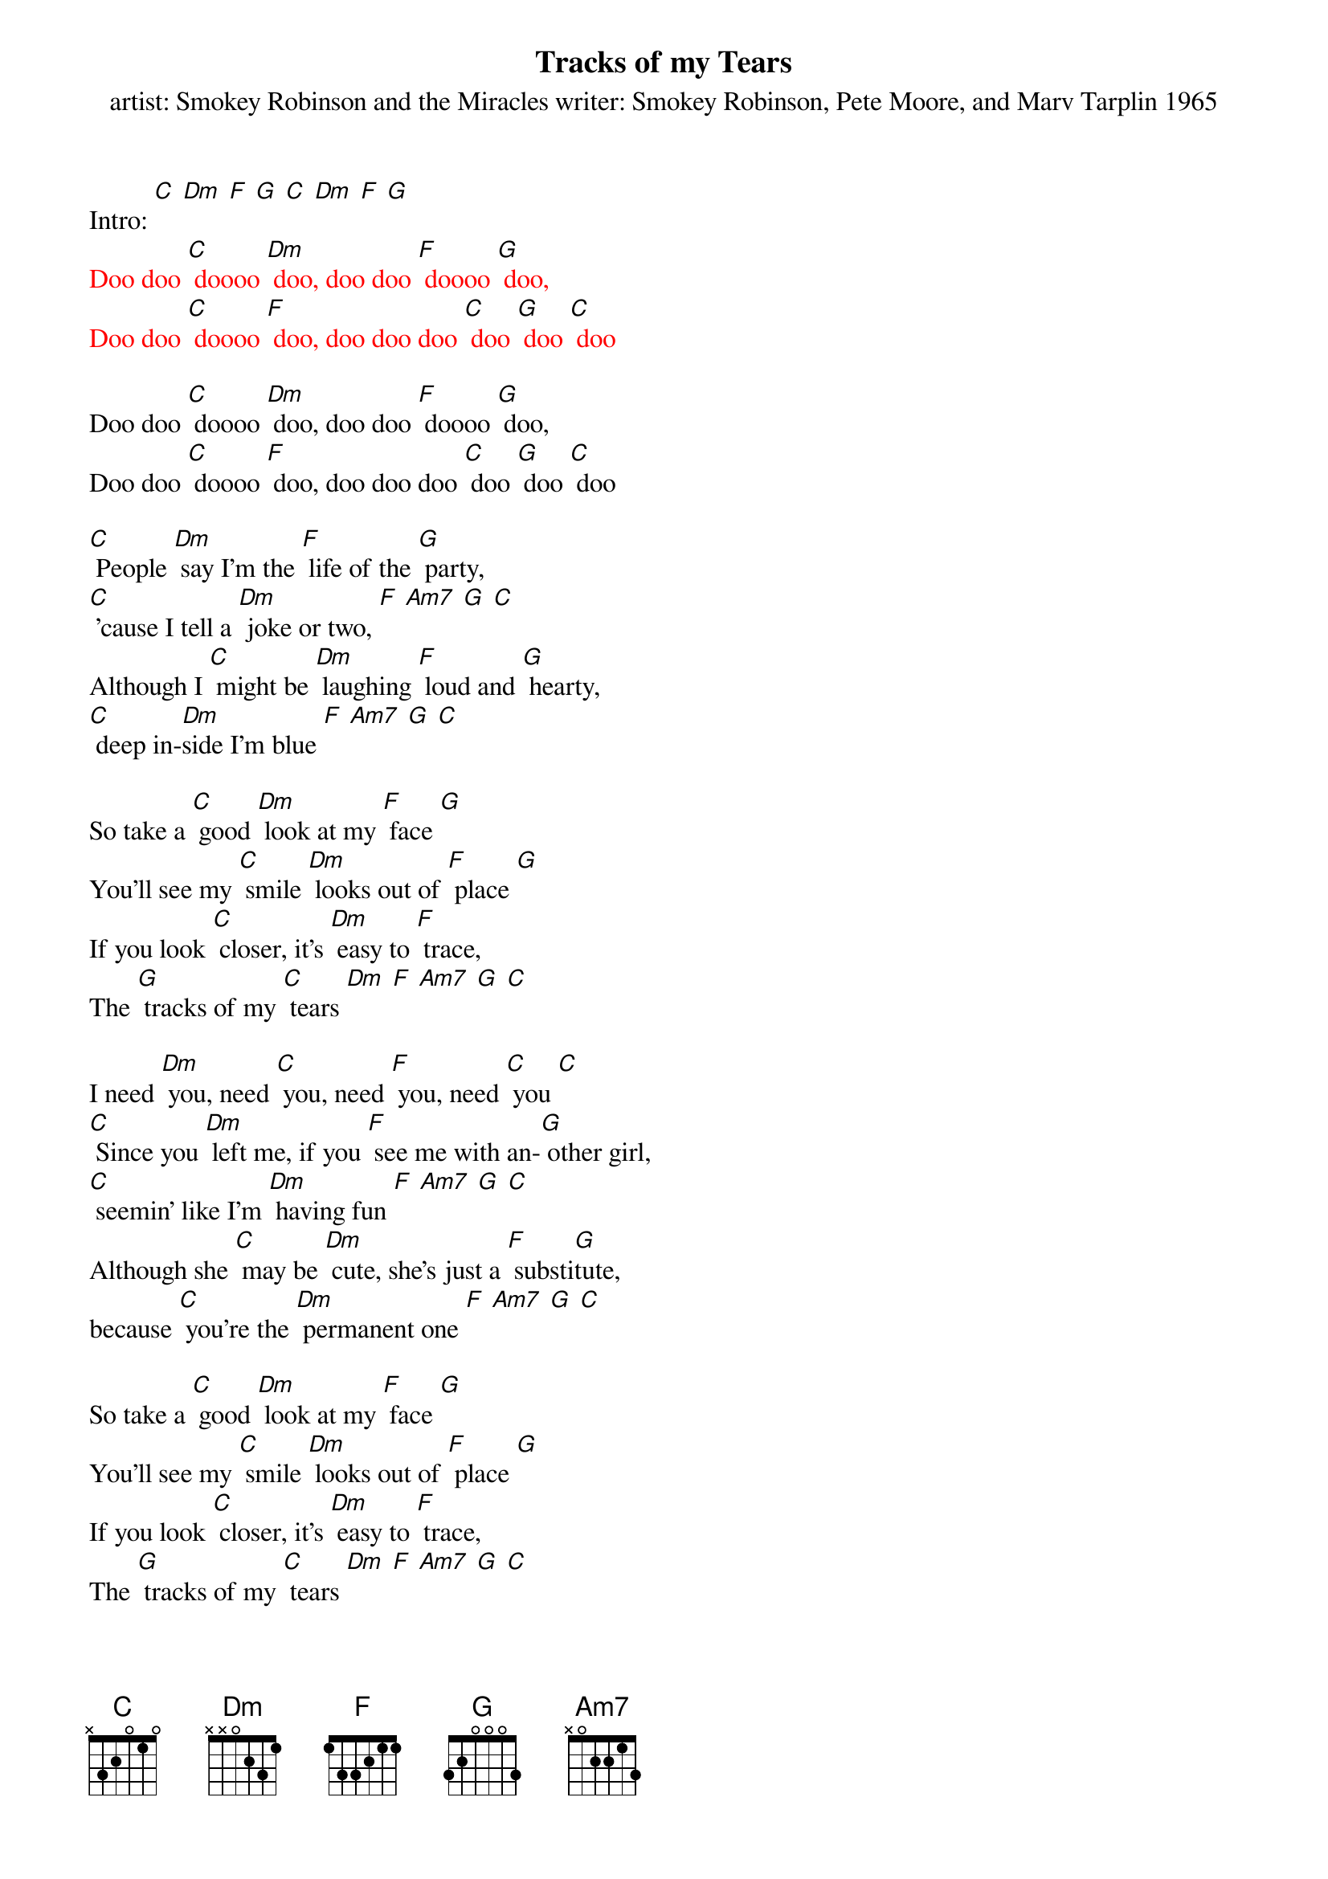 {t: Tracks of my Tears}
{st: artist: Smokey Robinson and the Miracles writer: Smokey Robinson, Pete Moore, and Marv Tarplin 1965}

Intro: [C] [Dm] [F] [G] [C] [Dm] [F] [G]
{textcolour: red}
Doo doo [C] doooo [Dm] doo, doo doo [F] doooo [G] doo,
Doo doo [C] doooo [F] doo, doo doo doo [C] doo [G] doo [C] doo
{textcolour}

Doo doo [C] doooo [Dm] doo, doo doo [F] doooo [G] doo,
Doo doo [C] doooo [F] doo, doo doo doo [C] doo [G] doo [C] doo

[C] People [Dm] say I'm the [F] life of the [G] party,
[C] 'cause I tell a [Dm] joke or two, [F] [Am7] [G] [C]
Although I [C] might be [Dm] laughing [F] loud and [G] hearty,
[C] deep in-[Dm]side I'm blue [F] [Am7] [G] [C]

So take a [C] good [Dm] look at my [F] face [G]
You'll see my [C] smile [Dm] looks out of [F] place [G]
If you look [C] closer, it's [Dm] easy to [F] trace,
The [G] tracks of my [C] tears [Dm] [F] [Am7] [G] [C]

I need [Dm] you, need [C] you, need [F] you, need [C] you [C]
[C] Since you [Dm] left me, if you [F] see me with an-[G] other girl,
[C] seemin' like I'm [Dm] having fun [F] [Am7] [G] [C]
Although she [C] may be [Dm] cute, she's just a [F] substi[G]tute,
because [C] you're the [Dm] permanent one [F] [Am7] [G] [C]

So take a [C] good [Dm] look at my [F] face [G]
You'll see my [C] smile [Dm] looks out of [F] place [G]
If you look [C] closer, it's [Dm] easy to [F] trace,
The [G] tracks of my [C] tears [Dm] [F] [Am7] [G] [C]

{textcolour: red}
I need [Dm] you, need [C] you, need [F] you, need [C] you [C]
Out[F]side, [F] I'm masquer[C]ading, [C] in[F]side, [F] my hope is [C] fading [C]
{textcolour}

I need [Dm] you, need [C] you, need [F] you, need [C] you [C]
Out[F]side, [F] I'm masquer[C]ading, [C] in[F]side, [F] my hope is [C] fading [C]
[F] I'm just a [C] clown, since [F] you put me [C] down
My [C] smile [C] is [C] my [F] make[F]up [F] I [C] wear
[C] since [C] my [F] break [F] up [F] with [G] you,   {234 12}

Baby, take a [C] good [Dm] look at my [F] face [G]
You'll see my [C] smile [Dm] looks out of [F] place [G]
If you look [C] closer, it's [Dm] easy to [F] trace,
The [G] tracks of my [C] tears [Dm] [F] [Am7] [G] [C]

Take a [C] good [Dm] look at my [F] face [G]
You'll see my [C] smile [Dm] looks out of [F] place [G]
If you look [C] closer, it's [Dm] easy to [F] trace,
The [G] tracks of my [C] tears [Dm] [F] [Am7] [G] [C]
